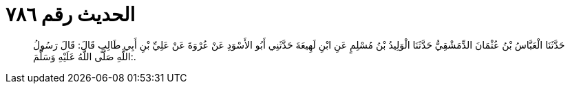 
= الحديث رقم ٧٨٦

[quote.hadith]
حَدَّثَنَا الْعَبَّاسُ بْنُ عُثْمَانَ الدِّمَشْقِيُّ حَدَّثَنَا الْوَلِيدُ بْنُ مُسْلِمٍ عَنِ ابْنِ لَهِيعَةَ حَدَّثَنِي أَبُو الأَسْوَدِ عَنْ عُرْوَةَ عَنْ عَلِيِّ بْنِ أَبِي طَالِبٍ قَالَ: قَالَ رَسُولُ اللَّهِ صَلَّى اللَّهُ عَلَيْهِ وَسَلَّمَ:.